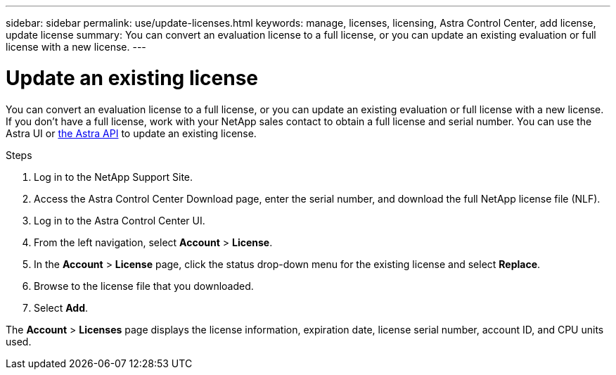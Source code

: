 ---
sidebar: sidebar
permalink: use/update-licenses.html
keywords: manage, licenses, licensing, Astra Control Center, add license, update license
summary: You can convert an evaluation license to a full license, or you can update an existing evaluation or full license with a new license.
---

= Update an existing license
:hardbreaks:
:icons: font
:imagesdir: ../media/get-started/

You can convert an evaluation license to a full license, or you can update an existing evaluation or full license with a new license. If you don't have a full license, work with your NetApp sales contact to obtain a full license and serial number. You can use the Astra UI or https://docs.netapp.com/us-en/astra-automation-2108/index.html[the Astra API^] to update an existing license.

.Steps

. Log in to the NetApp Support Site.
. Access the Astra Control Center Download page, enter the serial number, and download the full NetApp license file (NLF).
. Log in to the Astra Control Center UI.
. From the left navigation, select *Account* > *License*.
. In the *Account* > *License* page, click the status drop-down menu for the existing license and select *Replace*.
. Browse to the license file that you downloaded.
. Select *Add*.

The *Account* > *Licenses* page displays the license information, expiration date, license serial number, account ID, and CPU units used.

